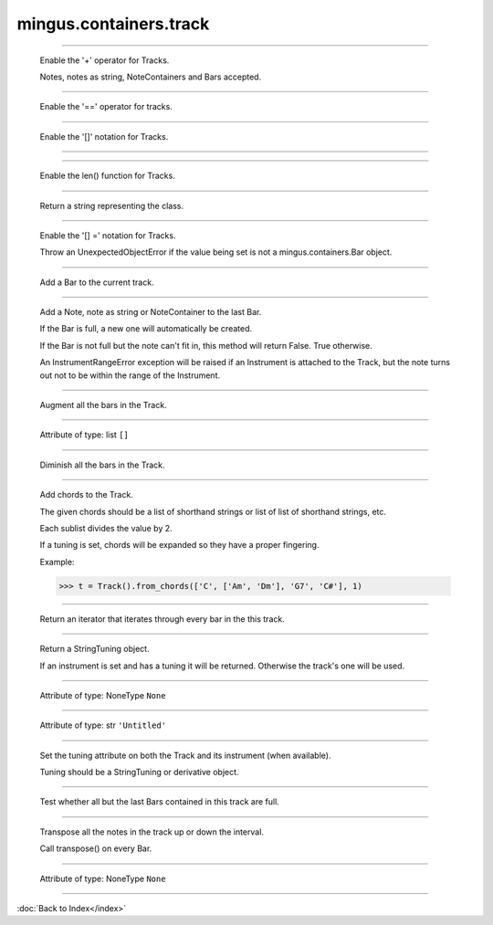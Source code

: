 .. module:: mingus.containers.track

=======================
mingus.containers.track
=======================


.. class:: Track


----

   .. method:: __add__(self, value)

   Enable the '+' operator for Tracks.
   
   Notes, notes as string, NoteContainers and Bars accepted.


----

   .. method:: __eq__(self, other)

   Enable the '==' operator for tracks.


----

   .. method:: __getitem__(self, index)

   Enable the '[]' notation for Tracks.


----

   .. method:: __init__(self, instrument=None)


----

   .. method:: __len__(self)

   Enable the len() function for Tracks.


----

   .. method:: __repr__(self)

   Return a string representing the class.


----

   .. method:: __setitem__(self, index, value)

   Enable the '[] =' notation for Tracks.
   
   Throw an UnexpectedObjectError if the value being set is not a
   mingus.containers.Bar object.


----

   .. method:: add_bar(self, bar)

   Add a Bar to the current track.


----

   .. method:: add_notes(self, note, duration=None)

   Add a Note, note as string or NoteContainer to the last Bar.
   
   If the Bar is full, a new one will automatically be created.
   
   If the Bar is not full but the note can't fit in, this method will
   return False. True otherwise.
   
   An InstrumentRangeError exception will be raised if an Instrument is
   attached to the Track, but the note turns out not to be within the
   range of the Instrument.


----

   .. method:: augment(self)

   Augment all the bars in the Track.


----

   .. attribute:: bars

   Attribute of type: list
   ``[]``

----

   .. method:: diminish(self)

   Diminish all the bars in the Track.


----

   .. method:: from_chords(self, chords, duration=1)

   Add chords to the Track.
   
   The given chords should be a list of shorthand strings or list of
   list of shorthand strings, etc.
   
   Each sublist divides the value by 2.
   
   If a tuning is set, chords will be expanded so they have a proper
   fingering.
   
   Example:
   
   >>> t = Track().from_chords(['C', ['Am', 'Dm'], 'G7', 'C#'], 1)


----

   .. method:: get_notes(self)

   Return an iterator that iterates through every bar in the this
   track.


----

   .. method:: get_tuning(self)

   Return a StringTuning object.
   
   If an instrument is set and has a tuning it will be returned.
   Otherwise the track's one will be used.


----

   .. attribute:: instrument

   Attribute of type: NoneType
   ``None``

----

   .. attribute:: name

   Attribute of type: str
   ``'Untitled'``

----

   .. method:: set_tuning(self, tuning)

   Set the tuning attribute on both the Track and its instrument (when
   available).
   
   Tuning should be a StringTuning or derivative object.


----

   .. method:: test_integrity(self)

   Test whether all but the last Bars contained in this track are
   full.


----

   .. method:: transpose(self, interval, up=True)

   Transpose all the notes in the track up or down the interval.
   
   Call transpose() on every Bar.


----

   .. attribute:: tuning

   Attribute of type: NoneType
   ``None``
----



:doc:`Back to Index</index>`
